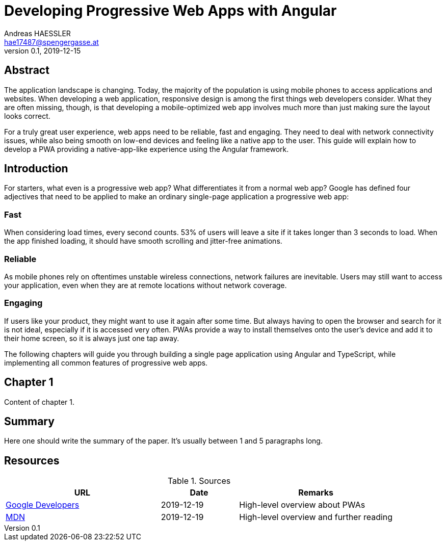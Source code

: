 = Developing Progressive Web Apps with Angular
Andreas HAESSLER <hae17487@spengergasse.at>
v0.1, 2019-12-15
:example-caption!:
:media: prepress
:icons: font

ifdef::backend-pdf[:imagesoutdir: ../../../build/asciidoc/{backend}/images]
ifdef::backend-pdf[:imagesdir: ../../../build/asciidoc/{backend}/images]

:toc:

== Abstract

The application landscape is changing. Today, the majority of the population is using mobile phones to access applications and websites. When developing a web application, responsive design is among the first things web developers consider. What they are often missing, though, is that developing a mobile-optimized web app involves much more than just making sure the layout looks correct.

For a truly great user experience, web apps need to be reliable, fast and engaging. They need to deal with network connectivity issues, while also being smooth on low-end devices and feeling like a native app to the user. This guide will explain how to develop a PWA providing a native-app-like experience using the Angular framework.

<<<

== Introduction

For starters, what even is a progressive web app? What differentiates it from a normal web app? Google has defined four adjectives that need to be applied to make an ordinary single-page application a progressive web app:

=== Fast

When considering load times, every second counts. 53% of users will leave a site if it takes longer than 3 seconds to load. When the app finished loading, it should have smooth scrolling and jitter-free animations.

=== Reliable

As mobile phones rely on oftentimes unstable wireless connections, network failures are inevitable. Users may still want to access your application, even when they are at remote locations without network coverage.

=== Engaging

If users like your product, they might want to use it again after some time. But always having to open the browser and search for it is not ideal, especially if it is accessed very often. PWAs provide a way to install themselves onto the user's device and add it to their home screen, so it is always just one tap away.

The following chapters will guide you through building a single page application using Angular and TypeScript, while implementing all common features of progressive web apps.

<<<

== Chapter 1

Content of chapter 1.

== Summary

Here one should write the summary of the paper. It's usually between 1 and 5 paragraphs long.

<<<

== Resources

.Sources
[cols="40,20,40", options="header"]
|===
| URL
| Date
| Remarks

| https://developers.google.com/web/progressive-web-apps[Google Developers]
| 2019-12-19
| High-level overview about PWAs

| https://developer.mozilla.org/en-US/docs/Web/Progressive_web_apps[MDN]
| 2019-12-19
| High-level overview and further reading
|===
